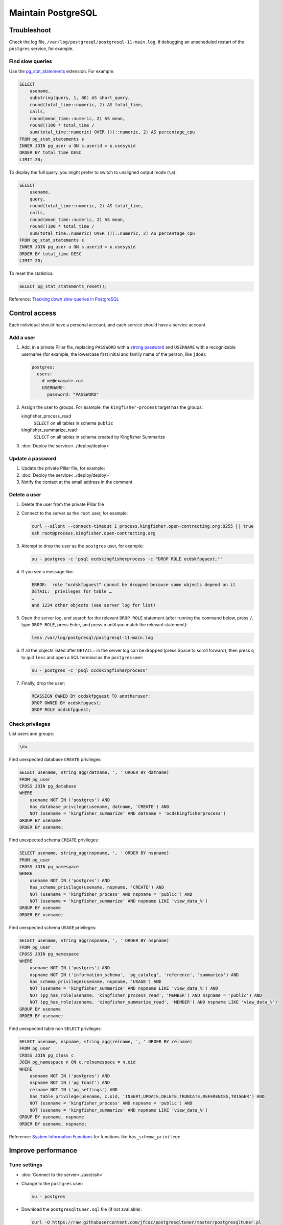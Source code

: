 Maintain PostgreSQL
===================

Troubleshoot
------------

Check the log file, ``/var/log/postgresql/postgresql-11-main.log``, if debugging an unscheduled restart of the ``postgres`` service, for example.

Find slow queries
~~~~~~~~~~~~~~~~~

Use the `pg_stat_statements <https://www.postgresql.org/docs/11/pgstatstatements.html>`__ extension. For example:

.. code-block:: sql

   SELECT
       usename,
       substring(query, 1, 80) AS short_query,
       round(total_time::numeric, 2) AS total_time,
       calls,
       round(mean_time::numeric, 2) AS mean,
       round((100 * total_time /
       sum(total_time::numeric) OVER ())::numeric, 2) AS percentage_cpu
   FROM pg_stat_statements s
   INNER JOIN pg_user u ON s.userid = u.usesysid
   ORDER BY total_time DESC
   LIMIT 20;

To display the full query, you might prefer to switch to unaligned output mode (``\a``):

.. code-block:: sql

   SELECT
       usename,
       query,
       round(total_time::numeric, 2) AS total_time,
       calls,
       round(mean_time::numeric, 2) AS mean,
       round((100 * total_time /
       sum(total_time::numeric) OVER ())::numeric, 2) AS percentage_cpu
   FROM pg_stat_statements s
   INNER JOIN pg_user u ON s.userid = u.usesysid
   ORDER BY total_time DESC
   LIMIT 20;

To reset the statistics:

.. code-block:: sql

   SELECT pg_stat_statements_reset();

Reference: `Tracking down slow queries in PostgreSQL <https://www.cybertec-postgresql.com/en/pg_stat_statements-the-way-i-like-it/>`__

Control access
--------------

Each individual should have a personal account, and each service should have a service account.

Add a user
~~~~~~~~~~

#. Add, in a private Pillar file, replacing ``PASSWORD`` with a `strong password <https://www.lastpass.com/password-generator>`__ and ``USERNAME`` with a recognizable username (for example, the lowercase first initial and family name of the person, like ``jdoe``):

   .. code-block:: yaml

      postgres:
        users:
          # me@example.com
          USERNAME:
            password: "PASSWORD"

#. Assign the user to groups. For example, the ``kingfisher-process`` target has the groups:

   kingfisher_process_read
     ``SELECT`` on all tables in schema ``public``
   kingfisher_summarize_read
     ``SELECT`` on all tables in schema created by Kingfisher Summarize

   .. code-block:: yaml
      :emphasize-lines: 6-8

      postgres:
        users:
          # me@example.com
          USERNAME:
            password: "PASSWORD"
            groups:
              - kingfisher_process_read
              - kingfisher_summarize_read

#. :doc:`Deploy the service<../deploy/deploy>`

Update a password
~~~~~~~~~~~~~~~~~

#. Update the private Pillar file, for example:

   .. code-block:: yaml
      :emphasize-lines: 5

      postgres:
        users:
          # me@example.com
          USERNAME:
            password: "PASSWORD"

#. :doc:`Deploy the service<../deploy/deploy>`

#. Notify the contact at the email address in the comment

Delete a user
~~~~~~~~~~~~~

#. Delete the user from the private Pillar file

#. Connect to the server as the ``root`` user, for example:

   .. code-block:: bash

      curl --silent --connect-timeout 1 process.kingfisher.open-contracting.org:8255 || true
      ssh root@process.kingfisher.open-contracting.org

#. Attempt to drop the user as the ``postgres`` user, for example:

   .. code-block:: bash

      su - postgres -c 'psql ocdskingfisherprocess -c "DROP ROLE ocdskfpguest;"'

#. If you see a message like:

   .. code-block:: none

      ERROR:  role "ocdskfpguest" cannot be dropped because some objects depend on it
      DETAIL:  privileges for table …
      …
      and 1234 other objects (see server log for list)

#. Open the server log, and search for the relevant ``DROP ROLE`` statement (after running the command below, press ``/``, type ``DROP ROLE``, press Enter, and press ``n`` until you match the relevant statement):

   .. code-block:: bash

      less /var/log/postgresql/postgresql-11-main.log

#. If all the objects listed after ``DETAIL:`` in the server log can be dropped (press Space to scroll forward), then press ``q`` to quit ``less`` and open a SQL terminal as the ``postgres`` user:

   .. code-block:: bash

      su - postgres -c 'psql ocdskingfisherprocess'

#. Finally, drop the user:

   .. code-block:: sql

      REASSIGN OWNED BY ocdskfpguest TO anotheruser;
      DROP OWNED BY ocdskfpguest;
      DROP ROLE ocdskfpguest;

Check privileges
~~~~~~~~~~~~~~~~

List users and groups:

.. code-block:: none

   \du

Find unexpected database ``CREATE`` privileges:

.. code-block:: sql

   SELECT usename, string_agg(datname, ', ' ORDER BY datname)
   FROM pg_user
   CROSS JOIN pg_database
   WHERE
       usename NOT IN ('postgres') AND
       has_database_privilege(usename, datname, 'CREATE') AND
       NOT (usename = 'kingfisher_summarize' AND datname = 'ocdskingfisherprocess')
   GROUP BY usename
   ORDER BY usename;

Find unexpected schema ``CREATE`` privileges:

.. code-block:: sql

   SELECT usename, string_agg(nspname, ', ' ORDER BY nspname)
   FROM pg_user
   CROSS JOIN pg_namespace
   WHERE
       usename NOT IN ('postgres') AND
       has_schema_privilege(usename, nspname, 'CREATE') AND
       NOT (usename = 'kingfisher_process' AND nspname = 'public') AND
       NOT (usename = 'kingfisher_summarize' AND nspname LIKE 'view_data_%')
   GROUP BY usename
   ORDER BY usename;

Find unexpected schema ``USAGE`` privileges:

.. code-block:: sql

   SELECT usename, string_agg(nspname, ', ' ORDER BY nspname)
   FROM pg_user
   CROSS JOIN pg_namespace
   WHERE
       usename NOT IN ('postgres') AND
       nspname NOT IN ('information_schema', 'pg_catalog', 'reference', 'summaries') AND
       has_schema_privilege(usename, nspname, 'USAGE') AND
       NOT (usename = 'kingfisher_summarize' AND nspname LIKE 'view_data_%') AND
       NOT (pg_has_role(usename, 'kingfisher_process_read', 'MEMBER') AND nspname = 'public') AND
       NOT (pg_has_role(usename, 'kingfisher_summarize_read', 'MEMBER') AND nspname LIKE 'view_data_%')
   GROUP BY usename
   ORDER BY usename;

Find unexpected table non ``SELECT`` privileges:

.. code-block:: sql

   SELECT usename, nspname, string_agg(relname, ', ' ORDER BY relname)
   FROM pg_user
   CROSS JOIN pg_class c
   JOIN pg_namespace n ON c.relnamespace = n.oid
   WHERE
       usename NOT IN ('postgres') AND
       nspname NOT IN ('pg_toast') AND
       relname NOT IN ('pg_settings') AND
       has_table_privilege(usename, c.oid, 'INSERT,UPDATE,DELETE,TRUNCATE,REFERENCES,TRIGGER') AND
       NOT (usename = 'kingfisher_process' AND nspname = 'public') AND
       NOT (usename = 'kingfisher_summarize' AND nspname LIKE 'view_data_%')
   GROUP BY usename, nspname
   ORDER BY usename, nspname;

Reference: `System Information Functions <https://www.postgresql.org/docs/current/functions-info.html>`__ for functions like ``has_schema_privilege``

Improve performance
-------------------

Tune settings
~~~~~~~~~~~~~

-  :doc:`Connect to the server<../use/ssh>`
-  Change to the ``postgres`` user:

   .. code-block:: bash

      su - postgres

-  Download the ``postgresqltuner.sql`` file (if not available):

   .. code-block:: bash

      curl -O https://raw.githubusercontent.com/jfcoz/postgresqltuner/master/postgresqltuner.pl

-  Make the ``postgresqltuner.sql`` file executable:

   .. code-block:: bash

      chmod ug+x postgresqltuner.pl

-  Run the ``postgresqltuner.sql`` file:

   .. code-block:: bash

      ./postgresqltuner.sql --ssd

Under "Configuration advice", address "HIGH" and "MEDIUM" recommendations.

Reference: `Tuning Your PostgreSQL Server <https://wiki.postgresql.org/wiki/Tuning_Your_PostgreSQL_Server>`__

Reference: `Slow Query Questions <https://wiki.postgresql.org/wiki/Slow_Query_Questions>`__

.. _pg-stat-all-tables:

Check autovacuum statistics
~~~~~~~~~~~~~~~~~~~~~~~~~~~

.. code-block:: sql

   SELECT
       nspname,
       s.relname,
       reltuples,
       n_live_tup::real,
       n_dead_tup::real,
       TRUNC(n_dead_tup / GREATEST(reltuples::numeric, 1) * 100, 2) AS percent,
       last_autovacuum,
       last_autoanalyze
   FROM pg_stat_all_tables s
   JOIN pg_class c ON relid = c.oid
   JOIN pg_namespace ON relnamespace = pg_namespace.oid
   ORDER BY percent DESC, last_autovacuum;

See the `pg_stat_all_tables <https://www.postgresql.org/docs/11/monitoring-stats.html#PG-STAT-ALL-TABLES-VIEW>`__ table's documentation.

To get the table related to a ``pg_toast_*`` table, take the number after ``pg_toast_``, and run, for example:

.. code-block:: sql

   SELECT '16712'::regclass;

Check usage
-----------

Explore database
~~~~~~~~~~~~~~~~

List databases:

.. code-block:: none

   \l

List schemas:

.. code-block:: none

   \dn

List tables, views and sequences in the ``public`` schema:

.. code-block:: none

   \d

List tables, indexes, views and sequences in the ``public`` schema:

.. code-block:: none

   \dtivs

To list tables, views and/or sequences in a specific schema, append, for example, ``reference.*`` – or append ``*.*`` for all schema.

You can use the ``psql`` command's ``-E`` (``--echo-hidden``) `flag <https://www.postgresql.org/docs/11/app-psql.html#R1-APP-PSQL-3>`__ to echo the queries generated by the backslash commands.

Check drive usage
~~~~~~~~~~~~~~~~~

Get all database sizes:

.. code-block:: none

   \l+

Get all schema sizes:

.. code-block:: sql

   SELECT
       schema_name,
       schema_size,
       pg_size_pretty(schema_size),
       TRUNC(schema_size::numeric / pg_database_size(current_database()) * 100, 2) AS percent
   FROM (
       SELECT
           nspname AS schema_name,
           SUM(pg_relation_size(c.oid))::bigint AS schema_size
       FROM pg_class c
       JOIN pg_namespace n ON c.relnamespace = n.oid
       GROUP BY schema_name
   ) t
   ORDER BY schema_size DESC;

Get relation sizes in the ``public`` schema:

.. code-block:: none

   \dtis+

To get relation sizes in a specific schema, append, for example, ``reference.*`` – or append ``*.*`` for all schema.

See the `Database Object Size Functions <https://www.postgresql.org/docs/11/functions-admin.html#FUNCTIONS-ADMIN-DBSIZE>`__ documentation.

.. _pg-stat-activity:

Show running queries
~~~~~~~~~~~~~~~~~~~~

Show running queries:

.. code-block:: sql

   SELECT pid, client_addr, usename, state, wait_event_type, NOW() - query_start AS time, query
   FROM pg_stat_activity
   WHERE query <> ''
   ORDER BY time DESC;

Stop a query, replacing ``PID`` with the query's ``pid``:

.. code-block:: sql

   SELECT pg_cancel_backend(PID)

See the `pg_stat_activity <https://www.postgresql.org/docs/11/monitoring-stats.html#PG-STAT-ACTIVITY-VIEW>`__ table's documentation.

Find unexpected schema:

.. code-block:: sql

   SELECT nspname
   FROM pg_namespace
   WHERE
       nspname NOT LIKE 'pg_temp_%' AND
       nspname NOT LIKE 'pg_toast_temp_%' AND
       nspname NOT LIKE 'view_data_%' AND
       nspname NOT IN (
           'information_schema',
           'pg_catalog',
           'pg_toast',
           'public',
           'reference',
           'summaries'
       );

Find unexpected tables in the public schema:

.. code-block:: sql

   SELECT relname
   FROM pg_class c
   JOIN pg_namespace n ON c.relnamespace = n.oid
   WHERE
       nspname = 'public' AND
       -- Ignore sequences and indices
       relkind NOT IN ('S', 'i') AND
       relname NOT IN (
           -- Kingfisher Process tables
           'collection',
           'collection_file',
           'collection_file_item',
           'collection_note',
           'compiled_release',
           'data',
           'package_data',
           'record',
           'record_check',
           'release',
           'release_check',
           -- To be removed in future versions
           'alembic_version',
           'record_check_error',
           'release_check_error',
           'transform_upgrade_1_0_to_1_1_status_record',
           'transform_upgrade_1_0_to_1_1_status_release',
           -- https://www.postgresql.org/docs/current/pgstatstatements.html
           'pg_stat_statements',
           -- https://www.postgresql.org/docs/current/tablefunc.html
           'tablefunc_crosstab_2',
           'tablefunc_crosstab_3',
           'tablefunc_crosstab_4'
       );

.. _pg-recover-backup:

Restore from backup
-------------------

PostgreSQL databases are backed up offsite. Backup and restoration are managed by `pgBackRest <https://pgbackrest.org/>`__.
These are the main commands for working with pgbackrest.

.. note::

   For more information on setting up backups, see :ref:`pg-setup-backups`.

The stanza name is defined in pillar ``postgres:backup:stanza``.
You can also find it in the pgbackrest config ``/etc/pgbackrest/pgbackrest.conf``.

View current backups:

.. code-block:: bash

   pgbackrest info --stanza=example

Restore from backup:

.. code-block:: bash

   pgbackrest restore --stanza=example --delta

Restore specific backup by timestamp:

.. code-block:: bash

   pgbackrest restore --stanza=example --set=20210315-145357F_20210315-145459I --delta

The ``--delta`` flag saves time when restoring by checking file hashes and only restoring the files it needs to.
If you want to restore every file from the backup, for example if you are restoring to a new server, it may be quicker to not use deltas.

You can run a full restore following this process:

.. code-block:: bash

   rm -rf /var/lib/postgresql/11/main
   mkdir /var/lib/postgresql/11/main
   pgbackrest restore --stanza=example

.. _pg-recover-replica:

Recover the replica
-------------------

If replication breaks or the replica server goes offline, you must recover the replica, in two stages: mitigate the downtime, and fix the replication.

Mitigate downtime
~~~~~~~~~~~~~~~~~

#. :ref:`Enable public access<pg-public-access>` to the PostgreSQL service on the main server, by modifying its Pillar file:

   .. code-block:: yaml

      postgres:
        public_access: True

   For example, for the ``kingfisher-process`` target, modify the ``pillar/kingfisher.sls`` file.

#. :doc:`Deploy the main server<../../deploy/deploy>`
#. Update DNS records:

   #. Login to `GoDaddy <https://sso.godaddy.com>`__
   #. If access was delegated, open `Delegate Access <https://account.godaddy.com/access>`__ and click the *Access Now* button
   #. Open `DNS Management <https://dcc.godaddy.com/manage/OPEN-CONTRACTING.ORG/dns>`__ for open-contracting.org
   #. Update the replica's CNAME record to point to the main server's A record: for example, point ``postgres-readonly`` to ``process1.kingfisher``
   #. Wait for the changes to propagate, which depends on the original TTL value

Fix replication
~~~~~~~~~~~~~~~

#. Log into the replica server

#. Stop PostgreSQL if it is still running

   .. code-block:: bash

      systemctl stop postgres.service

#. Download the latest database or a backup from a specific point in time

   In this example I'm restoring ``kingfisher``, to restore a different instance, replace ``kingfisher`` with the value set in pillar ``postgres:backup:stanza``.
   pgbackrest is pre-configured to restore the replication configuration (``/var/lib/postgresql/11/main/recovery.conf``).

   .. code-block:: bash

      pgbackrest --stanza=kingfisher --type=standby --delta restore

   .. note::

      See :ref:`pg-recover-backup` for more information on the pgbackrest restore function.

#. Start PostgreSQL and monitor

   You should see messages about recovering from WAL files in the logs.

   .. code-block:: bash

      systemctl start postgres.service
      tail -f /var/log/postgresql/postgresql-11-main.log

If all else fails, you can fallback to rebuilding the replica. See :ref:`pg-setup-replication`.
